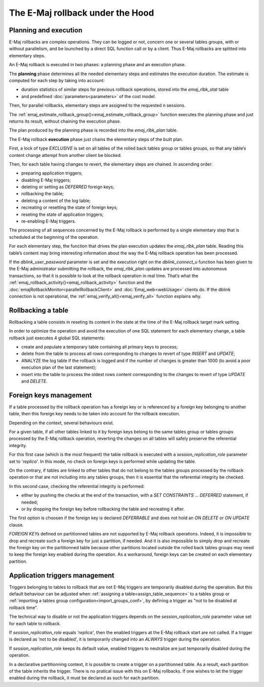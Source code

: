 The E-Maj rollback under the Hood
=================================

Planning and execution
----------------------

E-Maj rollbacks are complex operations. They can be logged or not, concern one or several tables groups, with or without parallelism, and be lounched by a direct SQL function call or by a client. Thus E-Maj rollbacks are splitted into elementary steps.

An E-Maj rollback is executed in two phases: a planning phase and an execution phase.

The **planning** phase determines all the needed elementary steps and estimates the execution duration. The estimate is computed for each step by taking into account:

* duration statistics of similar steps for previous rolllback operations, stored into the *emaj_rlbk_stat* table
* and predefined :doc:`parameters<parameters>` of the cost model.

Then, for parallel rollbacks, elementary steps are assigned to the requested n sessions.

The :ref:`emaj_estimate_rollback_group()<emaj_estimate_rollback_group>` function executes the planning phase and just returns its result, without chaining the execution phase.

The plan produced by the planning phase is recorded into the *emaj_rlbk_plan* table.

The E-Maj rollback **execution** phase just chains the elementary steps of the built plan.

First, a lock of type *EXCLUSIVE* is set on all tables of the rolled back tables group or tables groups, so that any table’s content change attempt from another client be blocked.

Then, for each table having changes to revert, the elementary steps are chained. In ascending order:

* preparing application triggers;
* disabling E-Maj triggers;
* deleting or setting as *DEFERRED* foreign keys;
* rollbacking the table;
* deleting a content of the log table;
* recreating or resetting the state of foreign keys;
* reseting the state of application triggers;
* re-enabling E-Maj triggers.

The processing of all sequences concerned by the E-Maj rollback is performed by a single elementary step that is scheduled at the beginning of the operation.

For each elementary step, the function that drives the plan execution updates the *emaj_rlbk_plan* table. Reading this table’s content may bring interesting information about the way the E-Maj rollback operation has been processed.

If the *dblink_user_password* parameter is set and the execution right on the *dblink_connect_u* function has been given to the E-Maj administrator submitting the rollback, the *emaj_rlbk_plan* updates are processed into autonomous transactions, so that it is possible to look at the rollback operation in real time. That’s what the :ref:`emaj_rollback_activity()<emaj_rollback_activity>` function and the :doc:`emajRollbackMonitor<parallelRollbackClient>` and :doc:`Emaj_web<webUsage>` clients do. If the dblink connection is not operational, the :ref:`emaj_verify_all()<emaj_verify_all>` function explains why.

Rollbacking a table
-------------------

Rollbacking a table consists in reseting its content in the state at the time of the E-Maj rollback target mark setting.

In order to optimize the operation and avoid the execution of one SQL statement for each elementary change, a table rollback just executes 4 global SQL statements:

* create and populate a temporary table containing all primary keys to process;
* delete from the table to process all rows corresponding to changes to revert of type *INSERT* and *UPDATE*;
* ANALYZE the log table if the rollback is logged and if the number of changes is greater than 1000 (to avoid a poor execution plan of the last statement);
* insert into the table to process the oldest rows content corresponding to the changes to revert of type *UPDATE* and *DELETE*.

Foreign keys management
-----------------------

If a table processed by the rollback operation has a foreign key or is referenced by a foreign key belonging to another table, then this foreign key needs to be taken into account for the rollback execution.

Depending on the context, several behaviours exist.

For a given table, if all other tables linked to it by foreign keys belong to the same tables group or tables groups processed by the E-Maj rollback operation, reverting the changes on all tables will safely preserve the referential integrity.

For this first case (which is the most frequent) the table rollback is executed with a *session_replication_role* parameter set to '*replica*'. In this mode, no check on foreign keys is performed while updating the table.

On the contrary, if tables are linked to other tables that do not belong to the tables groups processed by the rollback operation or that are not including into any tables groups, then it is essential that the referential integrity be checked.

In this second case, checking the referential integrity is performed:

* either by pushing the checks at the end of the transaction, with a *SET CONSTRAINTS … DEFERRED* statement, if needed;
* or by dropping the foreign key before rollbacking the table and recreating it after.

The first option is choosen if the foreign key is declared *DEFERRABLE* and does not hold an *ON DELETE* or *ON UPDATE* clause.

*FOREIGN KEYs* defined on partitionned tables are not supported by E-Maj rollback operations. Indeed, it is impossible to drop and recreate such a foreign key for just a partition, if needed. And it is also impossible to simply drop and recreate the foreign key on the partitionned table because other partitions located outside the rolled back tables groups may need to keep the foreign key enabled during the operation. As a workaround, foreign keys can be created on each elementary partition.

Application triggers management
-------------------------------

Triggers belonging to tables to rollback that are not E-Maj triggers are temporarily disabled during the operation. But this default behaviour can be adjusted when :ref:`assigning a table<assign_table_sequence>` to a tables group or :ref:`importing a tables group configuration<import_groups_conf>`, by defining a trigger as "not to be disabled at rollback time".

The technical way to disable or not the application triggers depends on the *session_replication_role* parameter value set for each table to rollback.

If *session_replication_role* equals *'replica'*, then the enabled triggers at the E-Maj rollback start are not called. If a trigger is declared as ‘not to be disabled', it is temporarily changed into an *ALWAYS* trigger during the operation.

If *session_replication_role* keeps its default value, enabled triggers to neutralize are just temporarily disabled during the operation.

In a declarative partitionning context, it is possible to create a trigger on a partitionned table. As a result, each partition of the table inherits the trigger. There is no pratical issue with this on E-Maj rollbacks. If one wishes to let the trigger enabled during the rollback, it must be declared as such for each partition.
